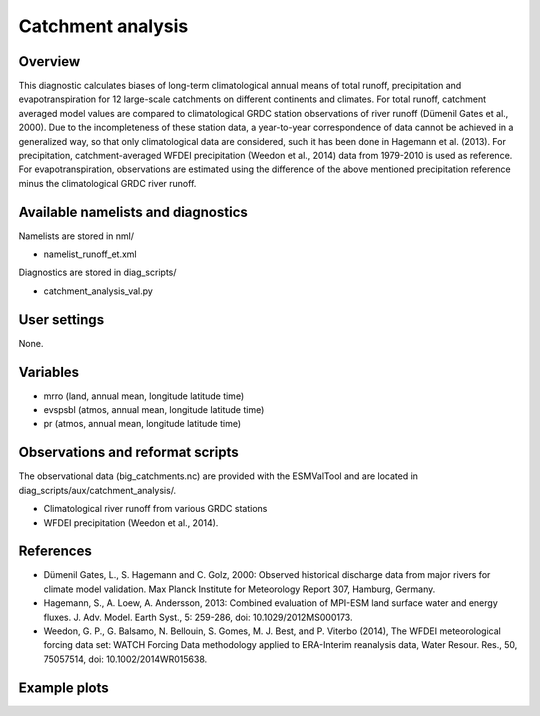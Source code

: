 Catchment analysis
=====================

Overview
--------

This diagnostic calculates biases of long-term climatological annual means
of total runoff, precipitation and evapotranspiration for 12 large-scale
catchments on different continents and climates. For total runoff, catchment
averaged model values are compared to climatological GRDC station
observations of river runoff (Dümenil Gates et al., 2000). Due to the
incompleteness of these station data, a year-to-year correspondence of data
cannot be achieved in a generalized way, so that only climatological data
are considered, such it has been done in Hagemann et al. (2013).
For precipitation, catchment-averaged WFDEI precipitation 
(Weedon et al., 2014) data from 1979-2010 is used as reference.
For evapotranspiration, observations are estimated using the difference
of the above mentioned precipitation reference minus the climatological
GRDC river runoff.



Available namelists and diagnostics
-----------------------------------

Namelists are stored in nml/

* namelist_runoff_et.xml

Diagnostics are stored in diag_scripts/

* catchment_analysis_val.py


User settings
-------------

None.


Variables
---------

* mrro (land, annual mean, longitude latitude time)
* evspsbl (atmos, annual mean, longitude latitude time)
* pr (atmos, annual mean, longitude latitude time)

Observations and reformat scripts
---------------------------------

The observational data (big_catchments.nc) are provided with the ESMValTool
and are located in diag_scripts/aux/catchment_analysis/.

* Climatological river runoff from various GRDC stations
* WFDEI precipitation (Weedon et al., 2014).


References
----------

* Dümenil Gates, L., S. Hagemann and C. Golz, 2000: Observed historical
  discharge data from major rivers for climate model validation. Max Planck
  Institute for Meteorology Report 307, Hamburg, Germany.
* Hagemann, S., A. Loew, A. Andersson, 2013: Combined evaluation of MPI-ESM
  land surface water and energy fluxes. J. Adv. Model. Earth Syst., 5:
  259-286, doi: 10.1029/2012MS000173.
* Weedon, G. P., G. Balsamo, N. Bellouin, S. Gomes, M. J. Best, and P.
  Viterbo (2014), The WFDEI meteorological forcing data set: WATCH Forcing
  Data methodology applied to ERA-Interim reanalysis data, Water Resour. Res.,
  50, 75057514, doi: 10.1002/2014WR015638.



Example plots
-------------

.. centered:: |pic_catchment_1| |pic_catchment_2|

.. |pic_catchment_1| image:: /namelists/figures/catchment/fig_catchment_1.png
   :width: 45%

.. |pic_catchment_2| image:: /namelists/figures/catchment/fig_catchment_2.png
   :width: 45%

.. image:: /namelists/figures/catchment/fig_catchment_3.png
   :width: 45%
   :align:  center

.. centered:: |pic_catchment_3| |pic_catchment_4|

.. |pic_catchment_3| image:: /namelists/figures/catchment/fig_catchment_4.png
   :width: 45%

.. |pic_catchment_4| image:: /namelists/figures/catchment/fig_catchment_5.png
   :width: 45%

